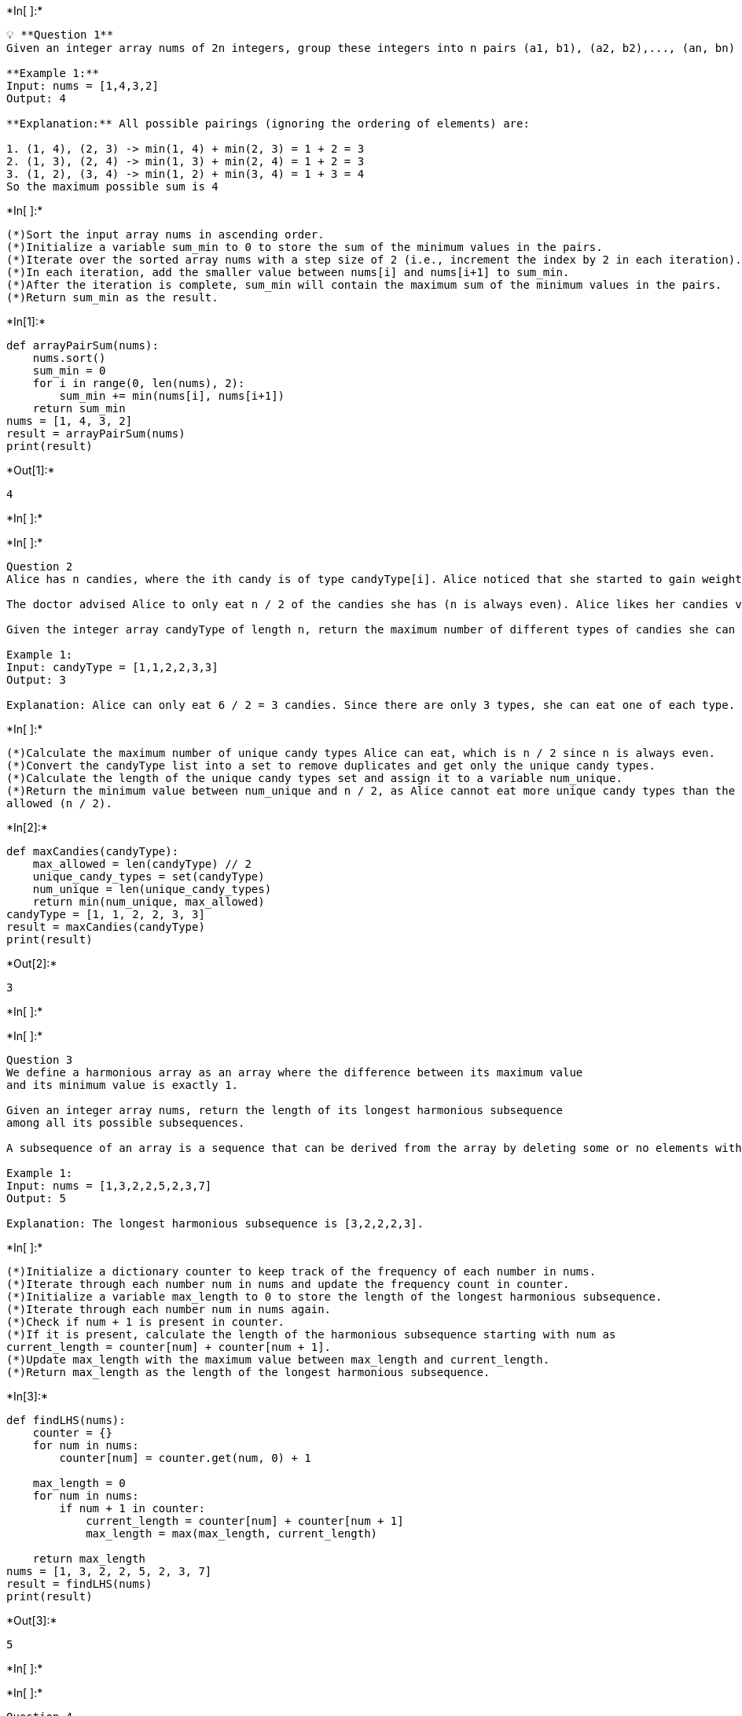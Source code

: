 +*In[ ]:*+
[source, ipython3]
----
💡 **Question 1**
Given an integer array nums of 2n integers, group these integers into n pairs (a1, b1), (a2, b2),..., (an, bn) such that the sum of min(ai, bi) for all i is maximized. Return the maximized sum.

**Example 1:**
Input: nums = [1,4,3,2]
Output: 4

**Explanation:** All possible pairings (ignoring the ordering of elements) are:

1. (1, 4), (2, 3) -> min(1, 4) + min(2, 3) = 1 + 2 = 3
2. (1, 3), (2, 4) -> min(1, 3) + min(2, 4) = 1 + 2 = 3
3. (1, 2), (3, 4) -> min(1, 2) + min(3, 4) = 1 + 3 = 4
So the maximum possible sum is 4

----


+*In[ ]:*+
[source, ipython3]
----
(*)Sort the input array nums in ascending order.
(*)Initialize a variable sum_min to 0 to store the sum of the minimum values in the pairs.
(*)Iterate over the sorted array nums with a step size of 2 (i.e., increment the index by 2 in each iteration).
(*)In each iteration, add the smaller value between nums[i] and nums[i+1] to sum_min.
(*)After the iteration is complete, sum_min will contain the maximum sum of the minimum values in the pairs.
(*)Return sum_min as the result.
----


+*In[1]:*+
[source, ipython3]
----
def arrayPairSum(nums):
    nums.sort()
    sum_min = 0
    for i in range(0, len(nums), 2):
        sum_min += min(nums[i], nums[i+1])
    return sum_min
nums = [1, 4, 3, 2]
result = arrayPairSum(nums)
print(result) 
----


+*Out[1]:*+
----
4
----


+*In[ ]:*+
[source, ipython3]
----

----


+*In[ ]:*+
[source, ipython3]
----
Question 2
Alice has n candies, where the ith candy is of type candyType[i]. Alice noticed that she started to gain weight, so she visited a doctor. 

The doctor advised Alice to only eat n / 2 of the candies she has (n is always even). Alice likes her candies very much, and she wants to eat the maximum number of different types of candies while still following the doctor's advice. 

Given the integer array candyType of length n, return the maximum number of different types of candies she can eat if she only eats n / 2 of them.

Example 1:
Input: candyType = [1,1,2,2,3,3]
Output: 3

Explanation: Alice can only eat 6 / 2 = 3 candies. Since there are only 3 types, she can eat one of each type.
----


+*In[ ]:*+
[source, ipython3]
----
(*)Calculate the maximum number of unique candy types Alice can eat, which is n / 2 since n is always even.
(*)Convert the candyType list into a set to remove duplicates and get only the unique candy types.
(*)Calculate the length of the unique candy types set and assign it to a variable num_unique.
(*)Return the minimum value between num_unique and n / 2, as Alice cannot eat more unique candy types than the maximum 
allowed (n / 2).
----


+*In[2]:*+
[source, ipython3]
----
def maxCandies(candyType):
    max_allowed = len(candyType) // 2
    unique_candy_types = set(candyType)
    num_unique = len(unique_candy_types)
    return min(num_unique, max_allowed)
candyType = [1, 1, 2, 2, 3, 3]
result = maxCandies(candyType)
print(result)
----


+*Out[2]:*+
----
3
----


+*In[ ]:*+
[source, ipython3]
----

----


+*In[ ]:*+
[source, ipython3]
----
Question 3
We define a harmonious array as an array where the difference between its maximum value
and its minimum value is exactly 1.

Given an integer array nums, return the length of its longest harmonious subsequence
among all its possible subsequences.

A subsequence of an array is a sequence that can be derived from the array by deleting some or no elements without changing the order of the remaining elements.

Example 1:
Input: nums = [1,3,2,2,5,2,3,7]
Output: 5

Explanation: The longest harmonious subsequence is [3,2,2,2,3].
----


+*In[ ]:*+
[source, ipython3]
----
(*)Initialize a dictionary counter to keep track of the frequency of each number in nums.
(*)Iterate through each number num in nums and update the frequency count in counter.
(*)Initialize a variable max_length to 0 to store the length of the longest harmonious subsequence.
(*)Iterate through each number num in nums again.
(*)Check if num + 1 is present in counter.
(*)If it is present, calculate the length of the harmonious subsequence starting with num as 
current_length = counter[num] + counter[num + 1].
(*)Update max_length with the maximum value between max_length and current_length.
(*)Return max_length as the length of the longest harmonious subsequence.
----


+*In[3]:*+
[source, ipython3]
----
def findLHS(nums):
    counter = {}
    for num in nums:
        counter[num] = counter.get(num, 0) + 1

    max_length = 0
    for num in nums:
        if num + 1 in counter:
            current_length = counter[num] + counter[num + 1]
            max_length = max(max_length, current_length)

    return max_length
nums = [1, 3, 2, 2, 5, 2, 3, 7]
result = findLHS(nums)
print(result)
----


+*Out[3]:*+
----
5
----


+*In[ ]:*+
[source, ipython3]
----

----


+*In[ ]:*+
[source, ipython3]
----
Question 4
You have a long flowerbed in which some of the plots are planted, and some are not.
However, flowers cannot be planted in adjacent plots.
Given an integer array flowerbed containing 0's and 1's, where 0 means empty and 1 means not empty, and an integer n, return true if n new flowers can be planted in the flowerbed without violating the no-adjacent-flowers rule and false otherwise.

Example 1:
Input: flowerbed = [1,0,0,0,1], n = 1
Output: true
----


+*In[ ]:*+
[source, ipython3]
----
(*)Initialize a variable count to 0 to keep track of the number of new flowers that can be planted.
(*)Iterate through the flowerbed list from left to right.
(*)If the current plot is 0 and its adjacent plots (if they exist) are also 0, it means a new flower can be planted in this 
plot.
(*)Increment count and set the current plot to 1 to mark it as planted.
(*)After the iteration, if count is greater than or equal to n, it means n new flowers can be planted without violating the 
rule. 
(*)Return True.
(*)If the iteration is complete and count is still less than n, it means there are not enough empty adjacent plots to plant n 
flowers. Return False.
----


+*In[4]:*+
[source, ipython3]
----
def canPlaceFlowers(flowerbed, n):
    count = 0
    length = len(flowerbed)
    for i in range(length):
        if flowerbed[i] == 0 and (i == 0 or flowerbed[i - 1] == 0) and (i == length - 1 or flowerbed[i + 1] == 0):
            flowerbed[i] = 1
            count += 1

    return count >= n
flowerbed = [1, 0, 0, 0, 1]
n = 1
result = canPlaceFlowers(flowerbed, n)
print(result)
----


+*Out[4]:*+
----
True
----


+*In[ ]:*+
[source, ipython3]
----

----


+*In[ ]:*+
[source, ipython3]
----
Question 5
Given an integer array nums, find three numbers whose product is maximum and return the maximum product.

Example 1:
Input: nums = [1,2,3]
Output: 6
----


+*In[ ]:*+
[source, ipython3]
----
(*)Sort the nums array in ascending order.
(*)Calculate two possible products:
product1 by multiplying the last three elements in the sorted array (which will give the maximum product if all numbers are
positive).
product2 by multiplying the first two elements (the smallest two elements) with the last element (the largest element) in 
the sorted array (which will give the maximum product if there are negative numbers present).
(*)Return the maximum value between product1 and product2.
----


+*In[5]:*+
[source, ipython3]
----
def maximumProduct(nums):
    nums.sort()
    n = len(nums)
    product1 = nums[n - 1] * nums[n - 2] * nums[n - 3]
    product2 = nums[0] * nums[1] * nums[n - 1]
    return max(product1, product2)
nums = [1, 2, 3]
result = maximumProduct(nums)
print(result)
----


+*Out[5]:*+
----
6
----


+*In[ ]:*+
[source, ipython3]
----

----


+*In[ ]:*+
[source, ipython3]
----
Question 6
Given an array of integers nums which is sorted in ascending order, and an integer target,
write a function to search target in nums. If target exists, then return its index. Otherwise,
return -1.

You must write an algorithm with O(log n) runtime complexity.

Input: nums = [-1,0,3,5,9,12], target = 9
Output: 4

Explanation: 9 exists in nums and its index is 4
----


+*In[ ]:*+
[source, ipython3]
----
(*)initialize two pointers, left and right, pointing to the start and end of the array, respectively.
(*)While left is less than or equal to right, perform the following steps:
Calculate the middle index as mid = (left + right) // 2.
If nums[mid] is equal to the target, return mid as the index of the target.
If nums[mid] is greater than the target, update right = mid - 1 to search the left half of the array.
If nums[mid] is less than the target, update left = mid + 1 to search the right half of the array.
(*)If the target is not found after the loop, return -1 to indicate that the target does not exist in the array.
----


+*In[6]:*+
[source, ipython3]
----
def search(nums, target):
    left = 0
    right = len(nums) - 1

    while left <= right:
        mid = (left + right) // 2

        if nums[mid] == target:
            return mid
        elif nums[mid] > target:
            right = mid - 1
        else:
            left = mid + 1

    return -1
nums = [-1, 0, 3, 5, 9, 12]
target = 9
result = search(nums, target)
print(result)
----


+*Out[6]:*+
----
4
----


+*In[ ]:*+
[source, ipython3]
----

----


+*In[ ]:*+
[source, ipython3]
----
Question 7
An array is monotonic if it is either monotone increasing or monotone decreasing.

An array nums is monotone increasing if for all i <= j, nums[i] <= nums[j]. An array nums is
monotone decreasing if for all i <= j, nums[i] >= nums[j].

Given an integer array nums, return true if the given array is monotonic, or false otherwise.

Example 1:
Input: nums = [1,2,2,3]
Output: true
----


+*In[ ]:*+
[source, ipython3]
----
(*)Initialize two boolean variables isIncreasing and isDecreasing as True.
(*)Iterate through the array starting from index 1:
If nums[i] is greater than nums[i-1], set isDecreasing to False.
If nums[i] is less than nums[i-1], set isIncreasing to False.
(*)If either isIncreasing or isDecreasing is True, return True as the array is monotonic.
(*)Otherwise, return False as the array is neither monotone increasing nor monotone decreasing.
----


+*In[7]:*+
[source, ipython3]
----
def isMonotonic(nums):
    isIncreasing = True
    isDecreasing = True

    for i in range(1, len(nums)):
        if nums[i] > nums[i - 1]:
            isDecreasing = False
        elif nums[i] < nums[i - 1]:
            isIncreasing = False

    return isIncreasing or isDecreasing
nums = [1, 2, 2, 3]
result = isMonotonic(nums)
print(result)
----


+*Out[7]:*+
----
True
----


+*In[ ]:*+
[source, ipython3]
----

----


+*In[ ]:*+
[source, ipython3]
----
Question 8
You are given an integer array nums and an integer k.

In one operation, you can choose any index i where 0 <= i < nums.length and change nums[i] to nums[i] + x where x is an integer from the range [-k, k]. You can apply this operation at most once for each index i.

The score of nums is the difference between the maximum and minimum elements in nums.

Return the minimum score of nums after applying the mentioned operation at most once for each index in it.

Example 1:
Input: nums = [1], k = 0
Output: 0

Explanation: The score is max(nums) - min(nums) = 1 - 1 = 0.
----


+*In[ ]:*+
[source, ipython3]
----
(*)Initialize min_num and max_num as the minimum and maximum values in nums, respectively.
(*)If the difference between min_num and max_num is less than or equal to 2 * k, return 0 as the minimum score can be achieved 
by making all elements equal to the average of min_num and max_num.
(*)Otherwise, calculate mid as the average of min_num and max_num.
(*)Iterate through the array and apply the operation on each element:
If nums[i] is less than mid - k, set it to mid - k.
If nums[i] is greater than mid + k, set it to mid + k.
(*)Recalculate min_num and max_num after the operation.
(*)Return the difference between max_num and min_num as the minimum score of nums.
----


+*In[8]:*+
[source, ipython3]
----
def minDifference(nums, k):
    min_num = min(nums)
    max_num = max(nums)

    if max_num - min_num <= 2 * k:
        return 0

    mid = (min_num + max_num) // 2

    for i in range(len(nums)):
        if nums[i] < mid - k:
            nums[i] = mid - k
        elif nums[i] > mid + k:
            nums[i] = mid + k

    min_num = min(nums)
    max_num = max(nums)

    return max_num - min_num
nums = [1]
k = 0
result = minDifference(nums, k)
print(result)
----


+*Out[8]:*+
----
0
----


+*In[ ]:*+
[source, ipython3]
----

----


+*In[ ]:*+
[source, ipython3]
----

----


+*In[ ]:*+
[source, ipython3]
----

----


+*In[ ]:*+
[source, ipython3]
----

----


+*In[ ]:*+
[source, ipython3]
----

----


+*In[ ]:*+
[source, ipython3]
----

----


+*In[ ]:*+
[source, ipython3]
----

----


+*In[ ]:*+
[source, ipython3]
----

----


+*In[ ]:*+
[source, ipython3]
----

----


+*In[ ]:*+
[source, ipython3]
----

----


+*In[ ]:*+
[source, ipython3]
----

----


+*In[ ]:*+
[source, ipython3]
----

----


+*In[ ]:*+
[source, ipython3]
----

----


+*In[ ]:*+
[source, ipython3]
----

----


+*In[ ]:*+
[source, ipython3]
----

----


+*In[ ]:*+
[source, ipython3]
----

----


+*In[ ]:*+
[source, ipython3]
----

----


+*In[ ]:*+
[source, ipython3]
----

----


+*In[ ]:*+
[source, ipython3]
----

----


+*In[ ]:*+
[source, ipython3]
----

----


+*In[ ]:*+
[source, ipython3]
----

----


+*In[ ]:*+
[source, ipython3]
----

----
